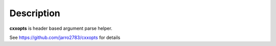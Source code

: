 Description
===========

**cxxopts** is header based argument parse helper.

See https://github.com/jarro2783/cxxopts for details
